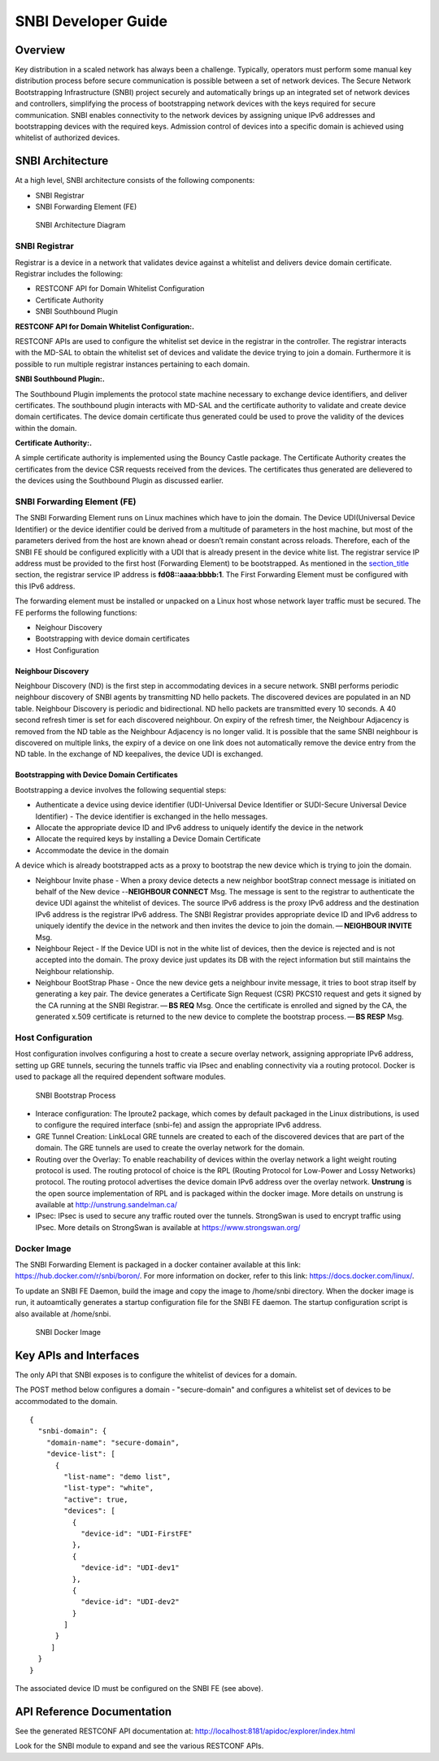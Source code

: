 SNBI Developer Guide
====================

Overview
--------

Key distribution in a scaled network has always been a challenge.
Typically, operators must perform some manual key distribution process
before secure communication is possible between a set of network
devices. The Secure Network Bootstrapping Infrastructure (SNBI) project
securely and automatically brings up an integrated set of network
devices and controllers, simplifying the process of bootstrapping
network devices with the keys required for secure communication. SNBI
enables connectivity to the network devices by assigning unique IPv6
addresses and bootstrapping devices with the required keys. Admission
control of devices into a specific domain is achieved using whitelist of
authorized devices.

SNBI Architecture
-----------------

At a high level, SNBI architecture consists of the following components:

-  SNBI Registrar

-  SNBI Forwarding Element (FE)

.. figure:: ./images/snbi/snbi_arch.png
   :alt: SNBI Architecture Diagram

   SNBI Architecture Diagram

SNBI Registrar
~~~~~~~~~~~~~~

Registrar is a device in a network that validates device against a
whitelist and delivers device domain certificate. Registrar includes the
following:

-  RESTCONF API for Domain Whitelist Configuration

-  Certificate Authority

-  SNBI Southbound Plugin

**RESTCONF API for Domain Whitelist Configuration:.**

RESTCONF APIs are used to configure the whitelist set device in the
registrar in the controller. The registrar interacts with the MD-SAL to
obtain the whitelist set of devices and validate the device trying to
join a domain. Furthermore it is possible to run multiple registrar
instances pertaining to each domain.

**SNBI Southbound Plugin:.**

The Southbound Plugin implements the protocol state machine necessary to
exchange device identifiers, and deliver certificates. The southbound
plugin interacts with MD-SAL and the certificate authority to validate
and create device domain certificates. The device domain certificate
thus generated could be used to prove the validity of the devices within
the domain.

**Certificate Authority:.**

A simple certificate authority is implemented using the Bouncy Castle
package. The Certificate Authority creates the certificates from the
device CSR requests received from the devices. The certificates thus
generated are delievered to the devices using the Southbound Plugin as
discussed earlier.

SNBI Forwarding Element (FE)
~~~~~~~~~~~~~~~~~~~~~~~~~~~~

The SNBI Forwarding Element runs on Linux machines which have to join
the domain. The Device UDI(Universal Device Identifier) or the device
identifier could be derived from a multitude of parameters in the host
machine, but most of the parameters derived from the host are known
ahead or doesn’t remain constant across reloads. Therefore, each of the
SNBI FE should be configured explicitly with a UDI that is already
present in the device white list. The registrar service IP address must
be provided to the first host (Forwarding Element) to be bootstrapped.
As mentioned in the `section\_title <#_host_configuration>`__ section,
the registrar service IP address is **fd08::aaaa:bbbb:1**. The First
Forwarding Element must be configured with this IPv6 address.

The forwarding element must be installed or unpacked on a Linux host
whose network layer traffic must be secured. The FE performs the
following functions:

-  Neighour Discovery

-  Bootstrapping with device domain certificates

-  Host Configuration

Neighbour Discovery
^^^^^^^^^^^^^^^^^^^

Neighbour Discovery (ND) is the first step in accommodating devices in a
secure network. SNBI performs periodic neighbour discovery of SNBI
agents by transmitting ND hello packets. The discovered devices are
populated in an ND table. Neighbour Discovery is periodic and
bidirectional. ND hello packets are transmitted every 10 seconds. A 40
second refresh timer is set for each discovered neighbour. On expiry of
the refresh timer, the Neighbour Adjacency is removed from the ND table
as the Neighbour Adjacency is no longer valid. It is possible that the
same SNBI neighbour is discovered on multiple links, the expiry of a
device on one link does not automatically remove the device entry from
the ND table. In the exchange of ND keepalives, the device UDI is
exchanged.

Bootstrapping with Device Domain Certificates
^^^^^^^^^^^^^^^^^^^^^^^^^^^^^^^^^^^^^^^^^^^^^

Bootstrapping a device involves the following sequential steps:

-  Authenticate a device using device identifier (UDI-Universal Device
   Identifier or SUDI-Secure Universal Device Identifier) - The device
   identifier is exchanged in the hello messages.

-  Allocate the appropriate device ID and IPv6 address to uniquely
   identify the device in the network

-  Allocate the required keys by installing a Device Domain Certificate

-  Accommodate the device in the domain

A device which is already bootstrapped acts as a proxy to bootstrap the
new device which is trying to join the domain.

-  Neighbour Invite phase - When a proxy device detects a new neighbor
   bootStrap connect message is initiated on behalf of the New device
   --**NEIGHBOUR CONNECT** Msg. The message is sent to the registrar to
   authenticate the device UDI against the whitelist of devices. The
   source IPv6 address is the proxy IPv6 address and the destination
   IPv6 address is the registrar IPv6 address. The SNBI Registrar
   provides appropriate device ID and IPv6 address to uniquely identify
   the device in the network and then invites the device to join the
   domain. — \ **NEIGHBOUR INVITE** Msg.

-  Neighbour Reject - If the Device UDI is not in the white list of
   devices, then the device is rejected and is not accepted into the
   domain. The proxy device just updates its DB with the reject
   information but still maintains the Neighbour relationship.

-  Neighbour BootStrap Phase - Once the new device gets a neighbour
   invite message, it tries to boot strap itself by generating a key
   pair. The device generates a Certificate Sign Request (CSR) PKCS10
   request and gets it signed by the CA running at the SNBI
   Registrar. — \ **BS REQ** Msg. Once the certificate is enrolled and
   signed by the CA, the generated x.509 certificate is returned to the
   new device to complete the bootstrap process. — \ **BS RESP** Msg.

Host Configuration
~~~~~~~~~~~~~~~~~~

Host configuration involves configuring a host to create a secure
overlay network, assigning appropriate IPv6 address, setting up GRE
tunnels, securing the tunnels traffic via IPsec and enabling
connectivity via a routing protocol. Docker is used to package all the
required dependent software modules.

.. figure:: ./images/snbi/first_fe_bs.png
   :alt: SNBI Bootstrap Process

   SNBI Bootstrap Process

-  Interace configuration: The Iproute2 package, which comes by default
   packaged in the Linux distributions, is used to configure the
   required interface (snbi-fe) and assign the appropriate IPv6 address.

-  GRE Tunnel Creation: LinkLocal GRE tunnels are created to each of the
   discovered devices that are part of the domain. The GRE tunnels are
   used to create the overlay network for the domain.

-  Routing over the Overlay: To enable reachability of devices within
   the overlay network a light weight routing protocol is used. The
   routing protocol of choice is the RPL (Routing Protocol for Low-Power
   and Lossy Networks) protocol. The routing protocol advertises the
   device domain IPv6 address over the overlay network. **Unstrung** is
   the open source implementation of RPL and is packaged within the
   docker image. More details on unstrung is available at
   http://unstrung.sandelman.ca/

-  IPsec: IPsec is used to secure any traffic routed over the tunnels.
   StrongSwan is used to encrypt traffic using IPsec. More details on
   StrongSwan is available at https://www.strongswan.org/

Docker Image
~~~~~~~~~~~~

The SNBI Forwarding Element is packaged in a docker container available
at this link: https://hub.docker.com/r/snbi/boron/. For more information
on docker, refer to this link: https://docs.docker.com/linux/.

To update an SNBI FE Daemon, build the image and copy the image to
/home/snbi directory. When the docker image is run, it autoamtically
generates a startup configuration file for the SNBI FE daemon. The
startup configuration script is also available at /home/snbi.

.. figure:: ./images/snbi/docker_snbi.png
   :alt: SNBI Docker Image

   SNBI Docker Image

Key APIs and Interfaces
-----------------------

The only API that SNBI exposes is to configure the whitelist of devices
for a domain.

The POST method below configures a domain - "secure-domain" and
configures a whitelist set of devices to be accommodated to the domain.

::

    {
      "snbi-domain": {
        "domain-name": "secure-domain",
        "device-list": [
          {
            "list-name": "demo list",
            "list-type": "white",
            "active": true,
            "devices": [
              {
                "device-id": "UDI-FirstFE"
              },
              {
                "device-id": "UDI-dev1"
              },
              {
                "device-id": "UDI-dev2"
              }
            ]
          }
         ]
      }
    }

The associated device ID must be configured on the SNBI FE (see above).

API Reference Documentation
---------------------------

See the generated RESTCONF API documentation at:
http://localhost:8181/apidoc/explorer/index.html

Look for the SNBI module to expand and see the various RESTCONF APIs.

